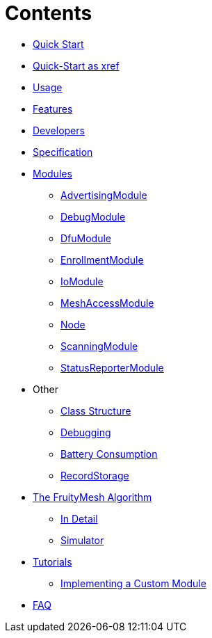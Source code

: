 ifdef::env-github,env-browser[:relfileprefix: pages/]
= Contents

* <<Quick-Start.adoc#,Quick Start>>
* xref:testmodule/pages/Quick-Start.adoc[Quick-Start as xref]
* <<Usage.adoc#,Usage>>
* <<Features.adoc#,Features>>
* <<Developers.adoc#,Developers>>
* <<Specification.adoc#,Specification>>

* <<Modules.adoc#,Modules>>
** <<AdvertisingModule.adoc#,AdvertisingModule>>
** <<DebugModule.adoc#,DebugModule>>
** <<DfuModule.adoc#,DfuModule>>
** <<EnrollmentModule.adoc#,EnrollmentModule>>
** <<IoModule.adoc#,IoModule>>
** <<MeshAccessModule.adoc#,MeshAccessModule>>
** <<Node.adoc#,Node>>
** <<ScanningModule.adoc#,ScanningModule>>
** <<StatusReporterModule.adoc#,StatusReporterModule>>

* Other
** <<Class-Structure.adoc#,Class Structure>>
** <<Debugging.adoc#,Debugging>>
** <<Battery-Consumption.adoc#,Battery Consumption>>
** <<RecordStorage.adoc#,RecordStorage>>

* <<The-FruityMesh-Algorithm.adoc#,The FruityMesh Algorithm>>
** <<The-Algorithm-in-Detail.adoc#,In Detail>>
** <<Simulator.adoc#,Simulator>>



* <<Tutorials.adoc#,Tutorials>>
** <<Implementing-a-Custom-Module.adoc#,Implementing a Custom Module>>

* <<FAQ.adoc#,FAQ>>
